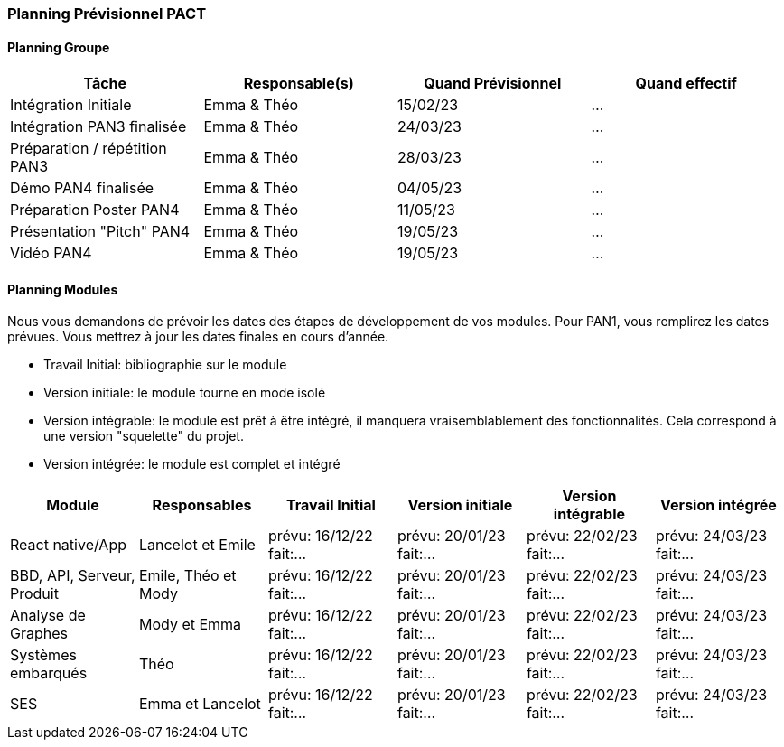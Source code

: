 === Planning Prévisionnel PACT


////
==== Rappel des dates
Les dates importantes de PACT sont:

* PAN1: 22/11/2022
* PAN2: fin janvier 2023
* PAN3: 04/04/2023
* PAN4: 30/05/2023

Les deux tableaux ci-dessous doivent vous aider à évaluer votre avancement/retard dans le développement de votre projet.
Vous pouvez aussi vous aider de ces tableaux pour:

* identifier les périodes de fortes charge de travail
* analyser les dépendances entre modules
* les retards bloquant pour l'avancée de l'ensemble du projet (ce n'est pas forcément le cas pour tous les modules)
////


==== Planning Groupe

//Pour PAN1, remplissez dans ce tableau les dates prévues. Vous mettrez à jour les dates finales en cours d'année.

[cols=",^,,",options="header",]
|====
|Tâche | Responsable(s) | Quand Prévisionnel | Quand effectif
|Intégration Initiale | Emma & Théo |15/02/23| ...
|Intégration PAN3 finalisée | Emma & Théo |24/03/23| ...
|Préparation / répétition PAN3 | Emma & Théo |28/03/23| ...
|Démo PAN4 finalisée | Emma & Théo |04/05/23| ...
|Préparation Poster PAN4 | Emma & Théo |11/05/23| ...
|Présentation "Pitch" PAN4 | Emma & Théo |19/05/23| ...
|Vidéo PAN4 | Emma & Théo |19/05/23| ...
|====

////
Note:

* l'intégration initiale correspond à l'étape où tous les modules communiquent ensemble même si les informations échangées sont fausses ou incomplètes. Pour rappel vous aurez trois journées complètes la semaine du 20/03 pour finaliser l'intégration
* Le poster PAN4 devra être envoyé au plus tard le 18 mai 2023
* Le support de présentation PAN4 devra être envoyé pour le 26/05/2023
* La vidéo est une vidéo promotionnelle de 2 minutes maximum, et devra être envoyée pour le 26/05/2023

Vous mettrez par ailleurs à jour l'annexe "avancement" avec les compte-rendus de vos réunions de groupe.
////

==== Planning Modules

Nous vous demandons de prévoir les dates des étapes de développement de vos modules.
Pour PAN1, vous remplirez les dates prévues. Vous mettrez à jour les dates finales en cours d'année.

* Travail Initial: bibliographie sur le module
* Version initiale: le module tourne en mode isolé
* Version intégrable: le module est prêt à être intégré, il manquera vraisemblablement des fonctionnalités. Cela correspond à une version "squelette" du projet.
* Version intégrée: le module est complet et intégré


[cols=",^,^,,,",options="header",]
|====
|Module | Responsables | Travail Initial | Version initiale | Version intégrable | Version intégrée
|React native/App| Lancelot et Emile | prévu: 16/12/22 fait:... | prévu: 20/01/23 fait:... | prévu: 22/02/23 fait:... | prévu: 24/03/23 fait:...
|BBD, API, Serveur, Produit | Emile, Théo et Mody | prévu: 16/12/22 fait:... | prévu: 20/01/23 fait:... | prévu: 22/02/23 fait:... | prévu: 24/03/23 fait:...
|Analyse de Graphes| Mody et Emma | prévu: 16/12/22 fait:... | prévu: 20/01/23 fait:... | prévu: 22/02/23 fait:... | prévu: 24/03/23 fait:...
|Systèmes embarqués| Théo | prévu: 16/12/22 fait:... | prévu: 20/01/23 fait:... | prévu: 22/02/23 fait:... | prévu: 24/03/23 fait:...
|SES| Emma et Lancelot | prévu: 16/12/22 fait:... | prévu: 20/01/23 fait:... | prévu: 22/02/23 fait:... | prévu: 24/03/23 fait:...
//|Tests et Intégrations| Emma et Théo | prévu: 16/12/22 fait:... | prévu: 20/01/23 fait:... | prévu: 27/02/23 fait:... | prévu: 10/03/23 fait:...
|====


//Vous mettrez par ailleurs à jour les annexes de vos modules - cf le modèle d'annexe.


